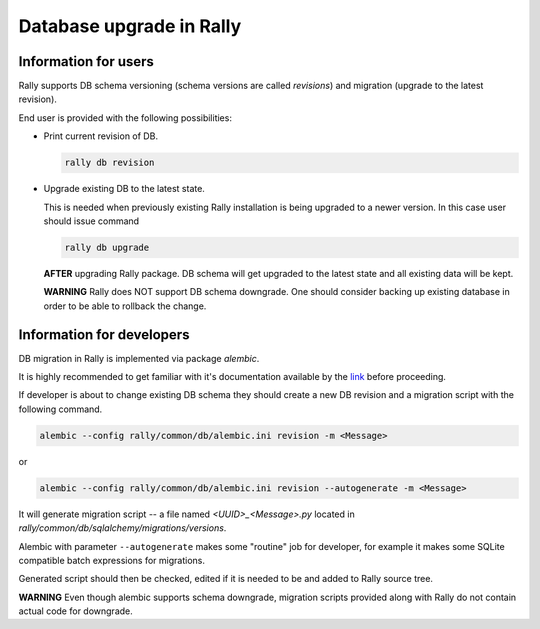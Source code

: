 ..
      Copyright 2016 Mirantis Inc. All Rights Reserved.

      Licensed under the Apache License, Version 2.0 (the "License"); you may
      not use this file except in compliance with the License. You may obtain
      a copy of the License at

          http://www.apache.org/licenses/LICENSE-2.0

      Unless required by applicable law or agreed to in writing, software
      distributed under the License is distributed on an "AS IS" BASIS, WITHOUT
      WARRANTIES OR CONDITIONS OF ANY KIND, either express or implied. See the
      License for the specific language governing permissions and limitations
      under the License.

.. _db_migrations:

Database upgrade in Rally
=========================

Information for users
---------------------

Rally supports DB schema versioning (schema versions are called *revisions*)
and migration (upgrade to the latest revision).

End user is provided with the following possibilities:

- Print current revision of DB.

  .. code-block:: shell

    rally db revision

- Upgrade existing DB to the latest state.

  This is needed when previously existing Rally installation is being
  upgraded to a newer version. In this case user should issue command

  .. code-block:: shell

    rally db upgrade

  **AFTER** upgrading Rally package. DB schema
  will get upgraded to the latest state and all existing data will be kept.

  **WARNING** Rally does NOT support DB schema downgrade. One should consider
  backing up existing database in order to be able to rollback the change.

Information for developers
--------------------------

DB migration in Rally is implemented via package *alembic*.

It is highly recommended to get familiar with it's documentation
available by the link_ before proceeding.

If developer is about to change existing DB schema they should
create a new DB revision and a migration script with the following command.

.. code-block:: shell

  alembic --config rally/common/db/alembic.ini revision -m <Message>

or

.. code-block:: shell

  alembic --config rally/common/db/alembic.ini revision --autogenerate -m <Message>

It will generate migration script -- a file named `<UUID>_<Message>.py`
located in `rally/common/db/sqlalchemy/migrations/versions`.

Alembic with parameter ``--autogenerate`` makes some "routine" job for
developer, for example it makes some SQLite compatible batch expressions for
migrations.

Generated script should then be checked, edited if it is needed to be
and added to Rally source tree.

**WARNING** Even though alembic supports schema downgrade, migration
scripts provided along with Rally do not contain actual code for
downgrade.

.. references:

.. _link: https://alembic.readthedocs.org
